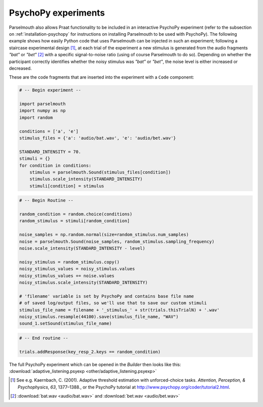 PsychoPy experiments
--------------------

Parselmouth also allows Praat functionality to be included in an interactive PsychoPy experiment (refer to the subsection on :ref:`installation-psychopy` for instructions on installing Parselmouth to be used with PsychoPy). The following example shows how easily Python code that uses Parselmouth can be injected in such an experiment; following a staircase experimental design [#staircase_design]_, at each trial of the experiment a new stimulus is generated from the audio fragments *"bat"* or *"bet"* [#bat_bet_audio]_ with a specific signal-to-noise ratio (using of course Parselmouth to do so). Depending on whether the participant correctly identifies whether the noisy stimulus was *"bat"* or *"bet"*, the noise level is either increased or decreased.

These are the code fragments that are inserted into the experiment with a ``Code`` component:

.. code:: Python

    # -- Begin experiment --

    import parselmouth
    import numpy as np
    import random

    conditions = ['a', 'e']
    stimulus_files = {'a': 'audio/bat.wav', 'e': 'audio/bet.wav'}

    STANDARD_INTENSITY = 70.
    stimuli = {}
    for condition in conditions:
        stimulus = parselmouth.Sound(stimulus_files[condition])
        stimulus.scale_intensity(STANDARD_INTENSITY)
        stimuli[condition] = stimulus

.. code:: Python

    # -- Begin Routine --

    random_condition = random.choice(conditions)
    random_stimulus = stimuli[random_condition]

    noise_samples = np.random.normal(size=random_stimulus.num_samples)
    noise = parselmouth.Sound(noise_samples, random_stimulus.sampling_frequency)
    noise.scale_intensity(STANDARD_INTENSITY - level)

    noisy_stimulus = random_stimulus.copy()
    noisy_stimulus_values = noisy_stimulus.values
    noisy_stimulus_values += noise.values
    noisy_stimulus.scale_intensity(STANDARD_INTENSITY)

    # 'filename' variable is set by PsychoPy and contains base file name
    # of saved log/output files, so we'll use that to save our custom stimuli
    stimulus_file_name = filename + '_stimulus_' + str(trials.thisTrialN) + '.wav'
    noisy_stimulus.resample(44100).save(stimulus_file_name, "WAV")
    sound_1.setSound(stimulus_file_name)

.. code:: Python

    # -- End routine --

    trials.addResponse(key_resp_2.keys == random_condition)


The full PsychoPy experiment which can be opened in the *Builder* then looks like this: :download:`adaptive_listening.psyexp <other/adaptive_listening.psyexp>`

.. [#staircase_design] See e.g. Kaernbach, C. (2001). Adaptive threshold estimation with unforced-choice tasks. *Attention, Perception, & Psychophysics*, *63*, 1377–1388., or the PsychoPy tutorial at http://www.psychopy.org/coder/tutorial2.html.
.. [#bat_bet_audio] :download:`bat.wav <audio/bat.wav>` and :download:`bet.wav <audio/bet.wav>`
